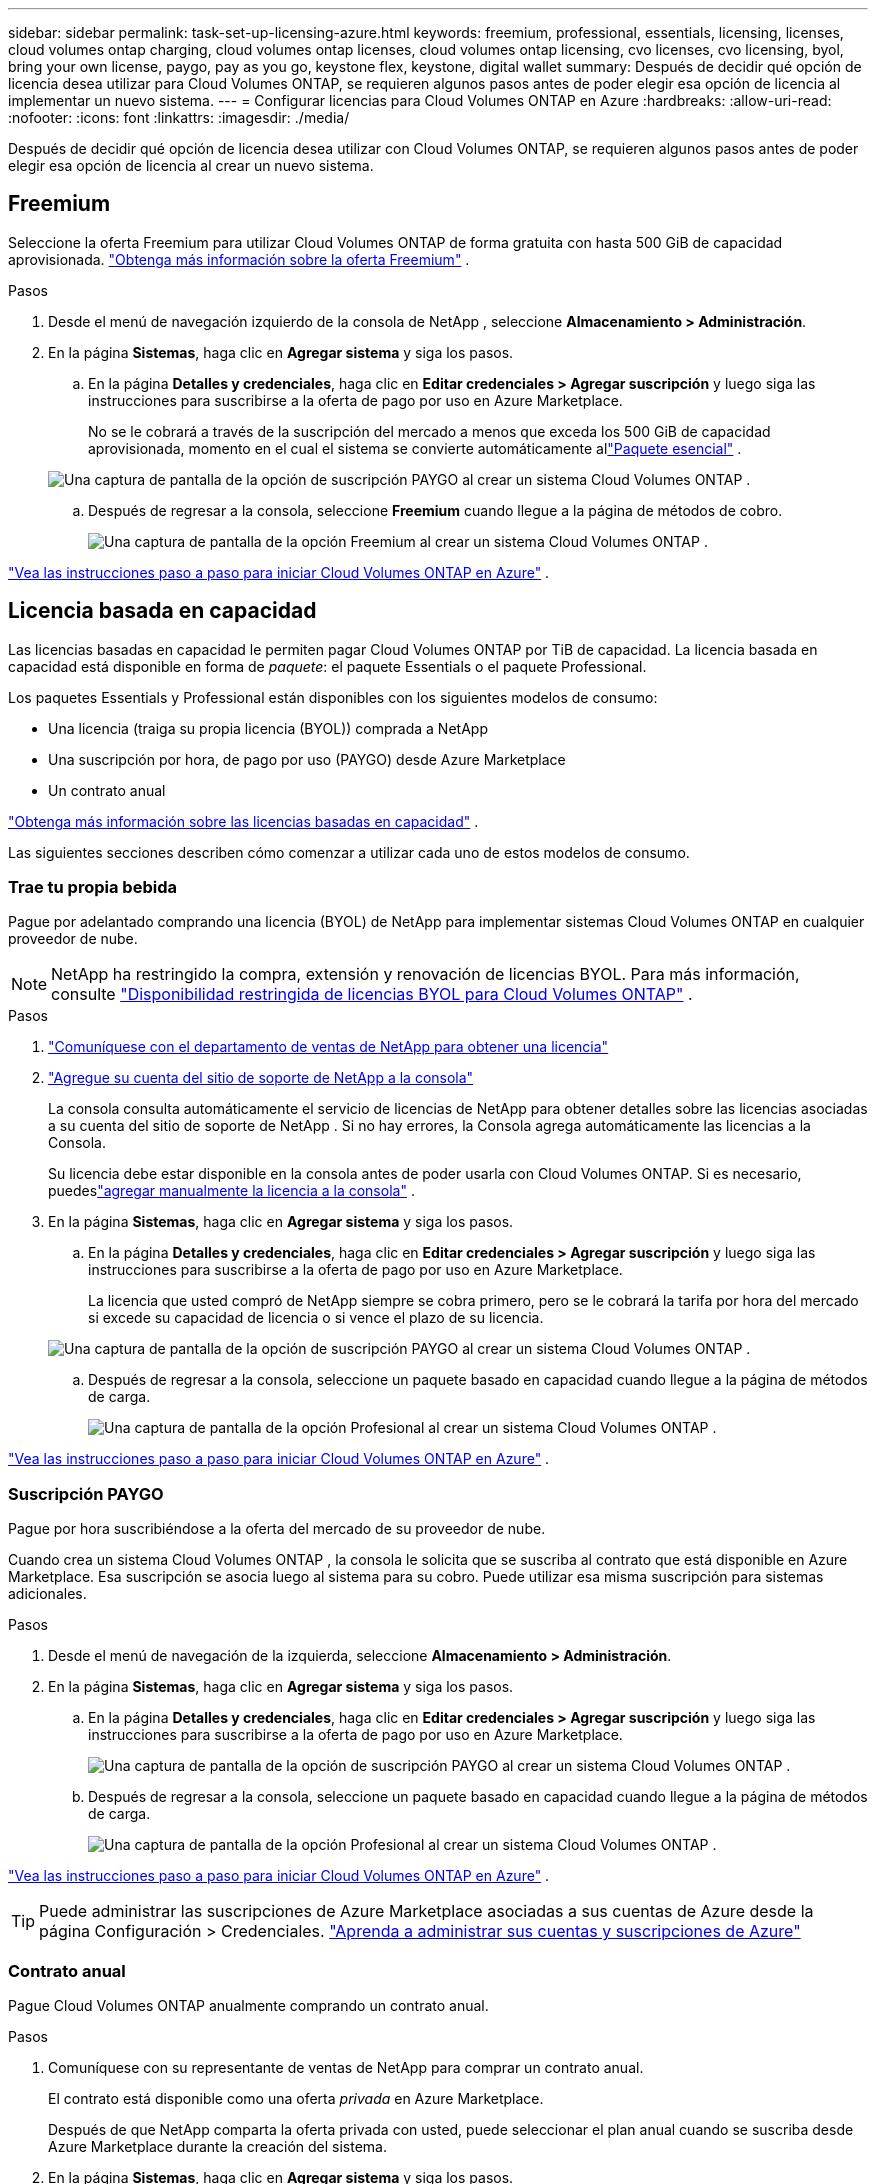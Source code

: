 ---
sidebar: sidebar 
permalink: task-set-up-licensing-azure.html 
keywords: freemium, professional, essentials, licensing, licenses, cloud volumes ontap charging, cloud volumes ontap licenses, cloud volumes ontap licensing, cvo licenses, cvo licensing, byol, bring your own license, paygo, pay as you go, keystone flex, keystone, digital wallet 
summary: Después de decidir qué opción de licencia desea utilizar para Cloud Volumes ONTAP, se requieren algunos pasos antes de poder elegir esa opción de licencia al implementar un nuevo sistema. 
---
= Configurar licencias para Cloud Volumes ONTAP en Azure
:hardbreaks:
:allow-uri-read: 
:nofooter: 
:icons: font
:linkattrs: 
:imagesdir: ./media/


[role="lead"]
Después de decidir qué opción de licencia desea utilizar con Cloud Volumes ONTAP, se requieren algunos pasos antes de poder elegir esa opción de licencia al crear un nuevo sistema.



== Freemium

Seleccione la oferta Freemium para utilizar Cloud Volumes ONTAP de forma gratuita con hasta 500 GiB de capacidad aprovisionada. link:https://docs.netapp.com/us-en/bluexp-cloud-volumes-ontap/concept-licensing.html#packages["Obtenga más información sobre la oferta Freemium"^] .

.Pasos
. Desde el menú de navegación izquierdo de la consola de NetApp , seleccione *Almacenamiento > Administración*.
. En la página *Sistemas*, haga clic en *Agregar sistema* y siga los pasos.
+
.. En la página *Detalles y credenciales*, haga clic en *Editar credenciales > Agregar suscripción* y luego siga las instrucciones para suscribirse a la oferta de pago por uso en Azure Marketplace.
+
No se le cobrará a través de la suscripción del mercado a menos que exceda los 500 GiB de capacidad aprovisionada, momento en el cual el sistema se convierte automáticamente allink:https://docs.netapp.com/us-en/bluexp-cloud-volumes-ontap/concept-licensing.html#capacity-based-licensing["Paquete esencial"^] .

+
image:screenshot-azure-paygo-subscription.png["Una captura de pantalla de la opción de suscripción PAYGO al crear un sistema Cloud Volumes ONTAP ."]

.. Después de regresar a la consola, seleccione *Freemium* cuando llegue a la página de métodos de cobro.
+
image:screenshot-freemium.png["Una captura de pantalla de la opción Freemium al crear un sistema Cloud Volumes ONTAP ."]





link:task-deploying-otc-azure.html["Vea las instrucciones paso a paso para iniciar Cloud Volumes ONTAP en Azure"] .



== Licencia basada en capacidad

Las licencias basadas en capacidad le permiten pagar Cloud Volumes ONTAP por TiB de capacidad. La licencia basada en capacidad está disponible en forma de _paquete_: el paquete Essentials o el paquete Professional.

Los paquetes Essentials y Professional están disponibles con los siguientes modelos de consumo:

* Una licencia (traiga su propia licencia (BYOL)) comprada a NetApp
* Una suscripción por hora, de pago por uso (PAYGO) desde Azure Marketplace
* Un contrato anual


link:concept-licensing.html["Obtenga más información sobre las licencias basadas en capacidad"] .

Las siguientes secciones describen cómo comenzar a utilizar cada uno de estos modelos de consumo.



=== Trae tu propia bebida

Pague por adelantado comprando una licencia (BYOL) de NetApp para implementar sistemas Cloud Volumes ONTAP en cualquier proveedor de nube.


NOTE: NetApp ha restringido la compra, extensión y renovación de licencias BYOL. Para más información, consulte  https://docs.netapp.com/us-en/bluexp-cloud-volumes-ontap/whats-new.html#restricted-availability-of-byol-licensing-for-cloud-volumes-ontap["Disponibilidad restringida de licencias BYOL para Cloud Volumes ONTAP"^] .

.Pasos
. https://bluexp.netapp.com/contact-cds["Comuníquese con el departamento de ventas de NetApp para obtener una licencia"^]
. https://docs.netapp.com/us-en/bluexp-setup-admin/task-adding-nss-accounts.html#add-an-nss-account["Agregue su cuenta del sitio de soporte de NetApp a la consola"^]
+
La consola consulta automáticamente el servicio de licencias de NetApp para obtener detalles sobre las licencias asociadas a su cuenta del sitio de soporte de NetApp .  Si no hay errores, la Consola agrega automáticamente las licencias a la Consola.

+
Su licencia debe estar disponible en la consola antes de poder usarla con Cloud Volumes ONTAP.  Si es necesario, puedeslink:task-manage-capacity-licenses.html#add-purchased-licenses-to-your-account["agregar manualmente la licencia a la consola"] .

. En la página *Sistemas*, haga clic en *Agregar sistema* y siga los pasos.
+
.. En la página *Detalles y credenciales*, haga clic en *Editar credenciales > Agregar suscripción* y luego siga las instrucciones para suscribirse a la oferta de pago por uso en Azure Marketplace.
+
La licencia que usted compró de NetApp siempre se cobra primero, pero se le cobrará la tarifa por hora del mercado si excede su capacidad de licencia o si vence el plazo de su licencia.

+
image:screenshot-azure-paygo-subscription.png["Una captura de pantalla de la opción de suscripción PAYGO al crear un sistema Cloud Volumes ONTAP ."]

.. Después de regresar a la consola, seleccione un paquete basado en capacidad cuando llegue a la página de métodos de carga.
+
image:screenshot-professional.png["Una captura de pantalla de la opción Profesional al crear un sistema Cloud Volumes ONTAP ."]





link:task-deploying-otc-azure.html["Vea las instrucciones paso a paso para iniciar Cloud Volumes ONTAP en Azure"] .



=== Suscripción PAYGO

Pague por hora suscribiéndose a la oferta del mercado de su proveedor de nube.

Cuando crea un sistema Cloud Volumes ONTAP , la consola le solicita que se suscriba al contrato que está disponible en Azure Marketplace.  Esa suscripción se asocia luego al sistema para su cobro.  Puede utilizar esa misma suscripción para sistemas adicionales.

.Pasos
. Desde el menú de navegación de la izquierda, seleccione *Almacenamiento > Administración*.
. En la página *Sistemas*, haga clic en *Agregar sistema* y siga los pasos.
+
.. En la página *Detalles y credenciales*, haga clic en *Editar credenciales > Agregar suscripción* y luego siga las instrucciones para suscribirse a la oferta de pago por uso en Azure Marketplace.
+
image:screenshot-azure-paygo-subscription.png["Una captura de pantalla de la opción de suscripción PAYGO al crear un sistema Cloud Volumes ONTAP ."]

.. Después de regresar a la consola, seleccione un paquete basado en capacidad cuando llegue a la página de métodos de carga.
+
image:screenshot-professional.png["Una captura de pantalla de la opción Profesional al crear un sistema Cloud Volumes ONTAP ."]





link:task-deploying-otc-azure.html["Vea las instrucciones paso a paso para iniciar Cloud Volumes ONTAP en Azure"] .


TIP: Puede administrar las suscripciones de Azure Marketplace asociadas a sus cuentas de Azure desde la página Configuración > Credenciales. https://docs.netapp.com/us-en/bluexp-setup-admin/task-adding-azure-accounts.html["Aprenda a administrar sus cuentas y suscripciones de Azure"^]



=== Contrato anual

Pague Cloud Volumes ONTAP anualmente comprando un contrato anual.

.Pasos
. Comuníquese con su representante de ventas de NetApp para comprar un contrato anual.
+
El contrato está disponible como una oferta _privada_ en Azure Marketplace.

+
Después de que NetApp comparta la oferta privada con usted, puede seleccionar el plan anual cuando se suscriba desde Azure Marketplace durante la creación del sistema.

. En la página *Sistemas*, haga clic en *Agregar sistema* y siga los pasos.
+
.. En la página *Detalles y credenciales*, haga clic en *Editar credenciales > Agregar suscripción > Continuar*.
.. En el portal de Azure, seleccione el plan anual que se compartió con su cuenta de Azure y luego haga clic en *Suscribirse*.
.. Después de regresar a la consola, seleccione un paquete basado en capacidad cuando llegue a la página de métodos de carga.
+
image:screenshot-professional.png["Una captura de pantalla de la opción Profesional al crear un sistema Cloud Volumes ONTAP ."]





link:task-deploying-otc-azure.html["Vea las instrucciones paso a paso para iniciar Cloud Volumes ONTAP en Azure"] .



== Suscripción a Keystone

Una suscripción a Keystone es un servicio basado en suscripción de pago por uso. link:concept-licensing.html#keystone-subscription["Obtenga más información sobre las suscripciones de NetApp Keystone"] .

.Pasos
. Si aún no tienes una suscripción, https://www.netapp.com/forms/keystone-sales-contact/["Contactar con NetApp"^]
. mailto:ng-keystone-success@netapp.com[Contacto NetApp] para autorizar su cuenta de usuario en la Consola con una o más suscripciones de Keystone .
. Después de que NetApp autorice su cuenta,link:task-manage-keystone.html#link-a-subscription["Vincula tus suscripciones para usarlas con Cloud Volumes ONTAP"] .
. En la página *Sistemas*, haga clic en *Agregar sistema* y siga los pasos.
+
.. Seleccione el método de cobro de suscripción de Keystone cuando se le solicite que elija un método de cobro.
+
image:screenshot-keystone.png["Una captura de pantalla de la opción de suscripción de Keystone al crear un sistema Cloud Volumes ONTAP ."]





link:task-deploying-otc-azure.html["Vea las instrucciones paso a paso para iniciar Cloud Volumes ONTAP en Azure"] .
